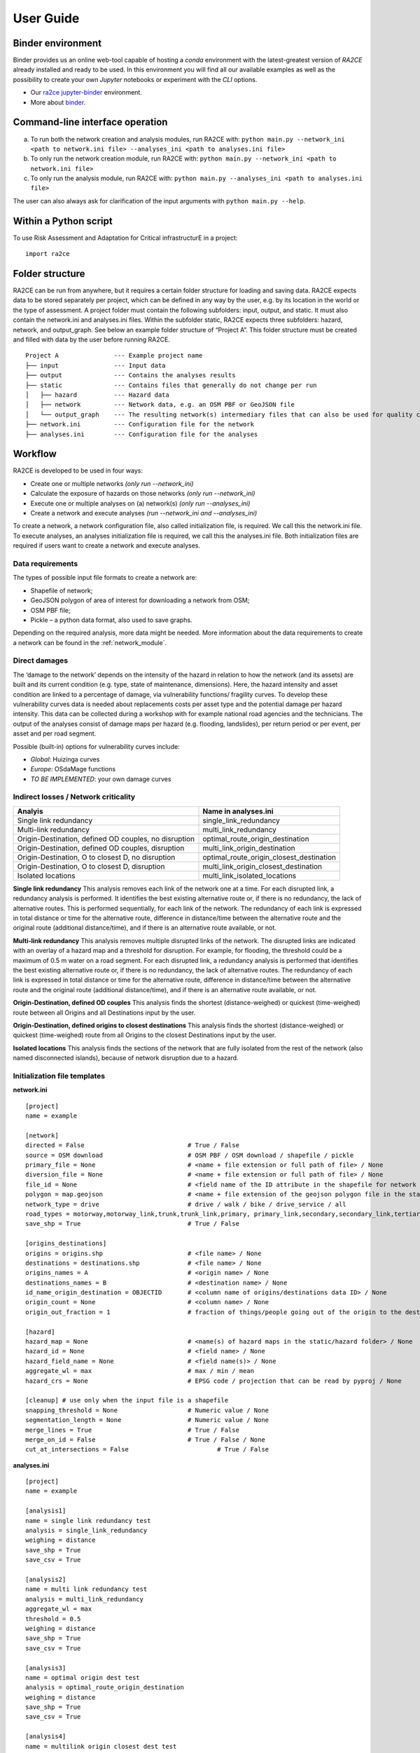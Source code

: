 .. _user_guide:

User Guide
==========

Binder environment
---------------------------------
Binder provides us an online web-tool capable of hosting a `conda` environment with the latest-greatest version of `RA2CE` already installed and ready to be used.
In this environment you will find all our available examples as well as the possibility to create your own `Jupyter` notebooks or experiment with the `CLI` options.

- Our `ra2ce jupyter-binder <https://mybinder.org/v2/gh/Deltares/ra2ce/jupyter-binder>`_ environment.
- More about `binder <https://mybinder.readthedocs.io/en/latest/>`_.


Command-line interface operation
---------------------------------
a.	To run both the network creation and analysis modules, run RA2CE with: ``python main.py --network_ini <path to network.ini file> --analyses_ini <path to analyses.ini file>``
b.	To only run the network creation module, run RA2CE with: ``python main.py --network_ini <path to network.ini file>``
c.	To only run the analysis module, run RA2CE with: ``python main.py --analyses_ini <path to analyses.ini file>``

The user can also always ask for clarification of the input arguments with ``python main.py --help``.


Within a Python script
---------------------------
To use Risk Assessment and Adaptation for Critical infrastructurE in a project::

    import ra2ce


Folder structure
---------------------------
RA2CE can be run from anywhere, but it requires a certain folder structure for loading and saving data. RA2CE expects data to be stored separately per project, which can be defined in any way by the user, e.g. by its location in the world or the type of assessment. A project folder must contain the following subfolders: input, output, and static. It must also contain the network.ini and analyses.ini files. Within the subfolder static, RA2CE expects three subfolders: hazard, network, and output_graph. See below an example folder structure of “Project A”. This folder structure must be created and filled with data by the user before running RA2CE.

::

    Project A               --- Example project name 
    ├── input               --- Input data
    ├── output              --- Contains the analyses results
    ├── static              --- Contains files that generally do not change per run
    │   ├── hazard          --- Hazard data
    │   ├── network         --- Network data, e.g. an OSM PBF or GeoJSON file
    │   └── output_graph    --- The resulting network(s) intermediary files that can also be used for quality control
    ├── network.ini         --- Configuration file for the network
    ├── analyses.ini        --- Configuration file for the analyses

Workflow
---------------------------
RA2CE is developed to be used in four ways:

•	Create one or multiple networks *(only run --network_ini)*
•	Calculate the exposure of hazards on those networks *(only run --network_ini)*
•	Execute one or multiple analyses on (a) network(s) *(only run --analyses_ini)*
•	Create a network and execute analyses *(run --network_ini and --analyses_ini)*

To create a network, a network configuration file, also called initialization file, is required. We call this the network.ini file. To execute analyses, an analyses initialization file is required, we call this the analyses.ini file. Both initialization files are required if users want to create a network and execute analyses.

Data requirements
+++++++++++++++++++++++++++
The types of possible input file formats to create a network are:

•	Shapefile of network;
•	GeoJSON polygon of area of interest for downloading a network from OSM;
•	OSM PBF file;
•	Pickle – a python data format, also used to save graphs.

Depending on the required analysis, more data might be needed. More information about the 
data requirements to create a network can be found in the :ref:`network_module`.

Direct damages
+++++++++++++++++++++++++++
The ‘damage to the network’ depends on the intensity of the hazard in relation to how the network (and its assets) are built and its current condition (e.g. type, state of maintenance, dimensions). Here, the hazard intensity and asset condition are linked to a percentage of damage, via vulnerability functions/ fragility curves. To develop these vulnerability curves data is needed about replacements costs per asset type and the potential damage per hazard intensity. This data can be collected during a workshop with for example national road agencies and the technicians. The output of the analyses consist of damage maps per hazard (e.g. flooding, landslides), per return period or per event, per asset and per road segment.

Possible (built-in) options for vulnerability curves include:

- *Global*: Huizinga curves
- *Europe*: OSdaMage functions
- *TO BE IMPLEMENTED*: your own damage curves

Indirect losses / Network criticality
+++++++++++++++++++++++++++++++++++++

======================================================   =====================
Analyis                                                   Name in analyses.ini
======================================================   =====================
Single link redundancy                                    single_link_redundancy
Multi-link redundancy                                    multi_link_redundancy
Origin-Destination, defined OD couples, no disruption    optimal_route_origin_destination
Origin-Destination, defined OD couples, disruption       multi_link_origin_destination
Origin-Destination, O to closest D, no disruption        optimal_route_origin_closest_destination
Origin-Destination,  O to closest D, disruption          multi_link_origin_closest_destination
Isolated locations                                       multi_link_isolated_locations 
======================================================   =====================

**Single link redundancy**
This analysis removes each link of the network one at a time. For each disrupted link, a redundancy analysis is performed. It identifies the best existing alternative route or, if there is no redundancy, the lack of alternative routes. This is performed sequentially, for each link of the network. The redundancy of each link is expressed in total distance or time for the alternative route, difference in distance/time between the alternative route and the original route (additional distance/time), and if there is an alternative route available, or not.

**Multi-link redundancy**
This analysis removes multiple disrupted links of the network. The disrupted links are indicated with an overlay of a hazard map and a threshold for disruption. For example, for flooding, the threshold could be a maximum of 0.5 m water on a road segment. For each disrupted link, a redundancy analysis is performed that identifies the best existing alternative route or, if there is no redundancy, the lack of alternative routes. The redundancy of each link is expressed in total distance or time for the alternative route, difference in distance/time between the alternative route and the original route (additional distance/time), and if there is an alternative route available, or not.

**Origin-Destination, defined OD couples**
This analysis finds the shortest (distance-weighed) or quickest (time-weighed) route between all Origins and all Destinations input by the user.

**Origin-Destination, defined origins to closest destinations**
This analysis finds the shortest (distance-weighed) or quickest (time-weighed) route from all Origins to the closest Destinations input by the user.

**Isolated locations**
This analysis finds the sections of the network that are fully isolated from the rest of the network (also named disconnected islands), because of network disruption due to a hazard.

Initialization file templates
++++++++++++++++++++++++++++++
**network.ini**
::

    [project]
    name = example

    [network]
    directed = False				# True / False
    source = OSM download			# OSM PBF / OSM download / shapefile / pickle
    primary_file = None				# <name + file extension or full path of file> / None			
    diversion_file = None			# <name + file extension or full path of file> / None
    file_id = None				# <field name of the ID attribute in the shapefile for network creating with a shapefile> / None
    polygon = map.geojson			# <name + file extension of the geojson polygon file in the static/network folder> / None
    network_type = drive			# drive / walk / bike / drive_service / all
    road_types = motorway,motorway_link,trunk,trunk_link,primary, primary_link,secondary,secondary_link,tertiary,tertiary_link
    save_shp = True				# True / False

    [origins_destinations]
    origins = origins.shp 			# <file name> / None
    destinations = destinations.shp		# <file name> / None
    origins_names = A				# <origin name> / None	
    destinations_names = B			# <destination name> / None
    id_name_origin_destination = OBJECTID	# <column name of origins/destinations data ID> / None
    origin_count = None				# <column name> / None
    origin_out_fraction = 1  			# fraction of things/people going out of the origin to the destination

    [hazard]
    hazard_map = None				# <name(s) of hazard maps in the static/hazard folder> / None
    hazard_id = None				# <field name> / None
    hazard_field_name = None			# <field name(s)> / None	
    aggregate_wl = max				# max / min / mean
    hazard_crs = None                           # EPSG code / projection that can be read by pyproj / None

    [cleanup] # use only when the input file is a shapefile
    snapping_threshold = None			# Numeric value / None
    segmentation_length = None			# Numeric value / None
    merge_lines = True				# True / False
    merge_on_id = False				# True / False / None
    cut_at_intersections = False			# True / False


**analyses.ini**
::

  [project]
  name = example

  [analysis1]
  name = single link redundancy test
  analysis = single_link_redundancy
  weighing = distance
  save_shp = True
  save_csv = True

  [analysis2]
  name = multi link redundancy test
  analysis = multi_link_redundancy
  aggregate_wl = max
  threshold = 0.5
  weighing = distance
  save_shp = True
  save_csv = True

  [analysis3]
  name = optimal origin dest test
  analysis = optimal_route_origin_destination
  weighing = distance
  save_shp = True
  save_csv = True

  [analysis4]
  name = multilink origin closest dest test
  analysis = multi_link_origin_closest_destination
  aggregate_wl = max
  threshold = 0.5
  weighing = distance
  save_shp = True
  save_csv = False

  [analysis5]
  name = multilink origin dest test
  analysis = multi_link_origin_destination
  aggregate_wl = max
  threshold = 0.5
  weighing = distance
  save_shp = True
  save_csv = True

  [analysis6]
  name = multilink isolated locations
  analysis = multi_link_isolated_locations
  aggregate_wl = max
  threshold = 1
  weighing = length
  buffer_meters = 40
  category_field_name = category
  save_shp = True
  save_csv = True

